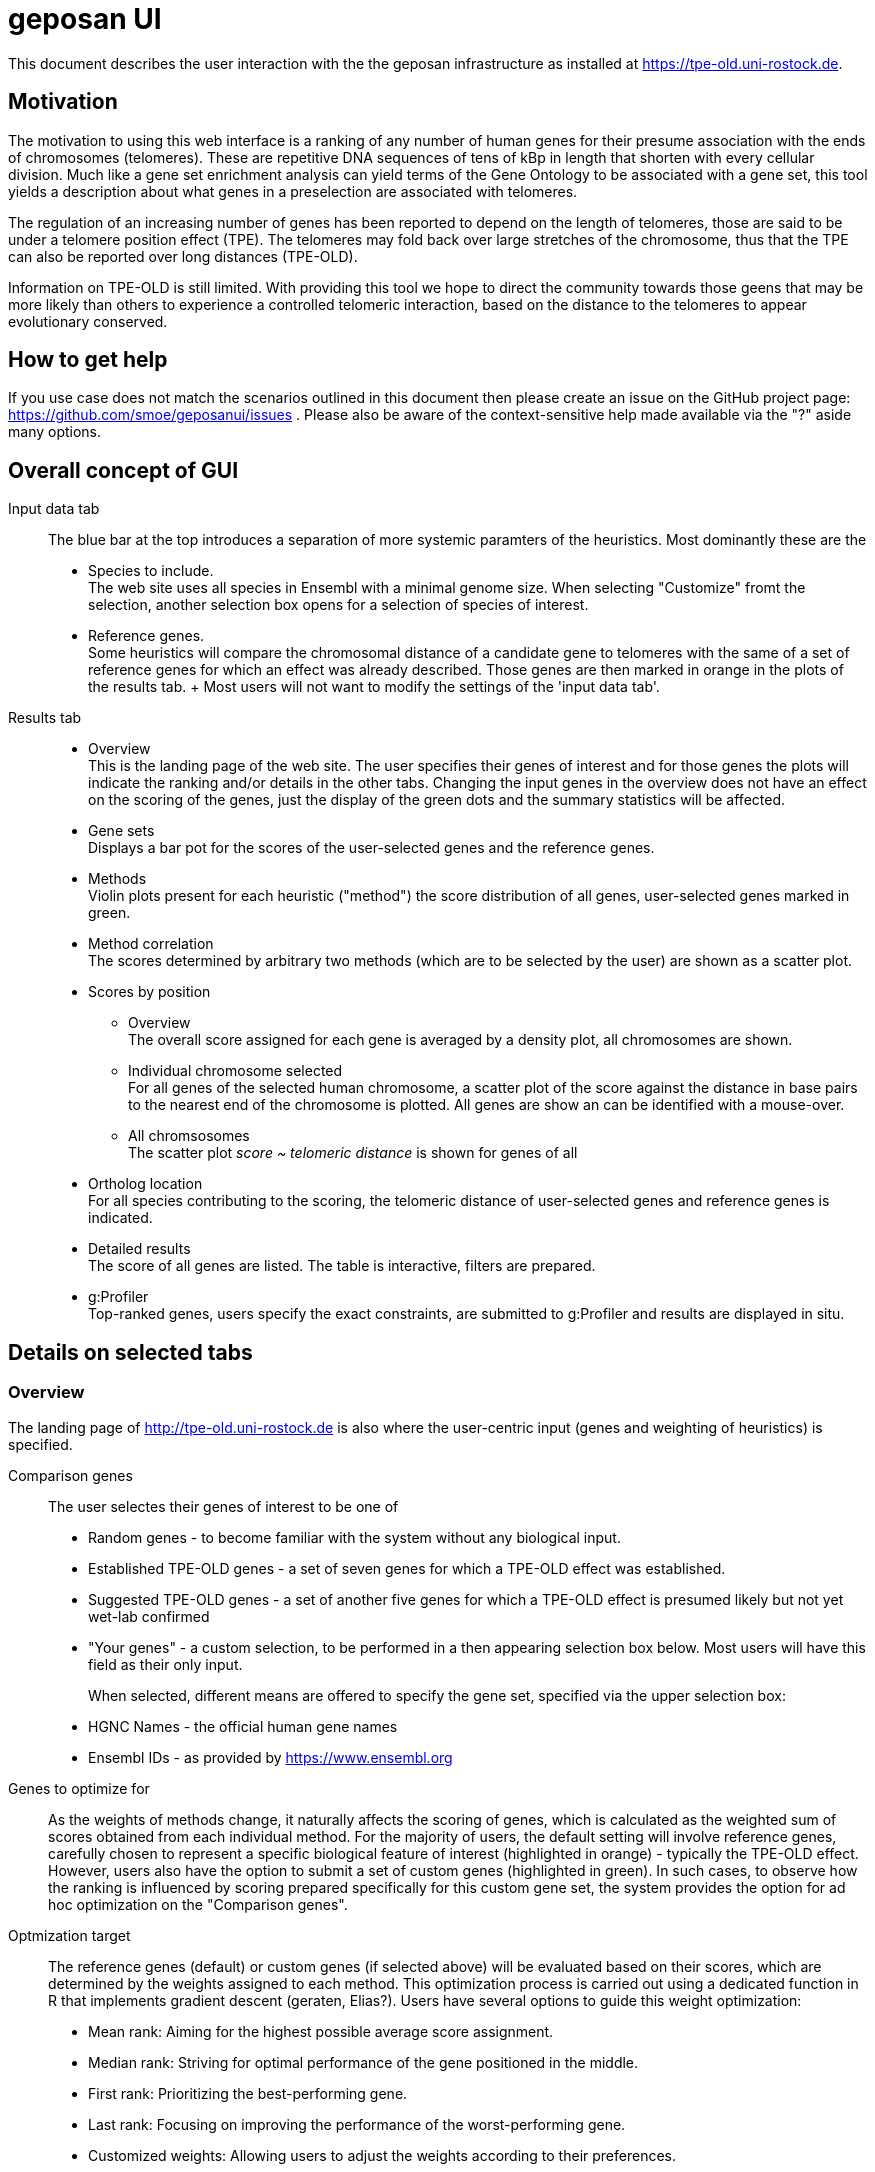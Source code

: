 = geposan UI

This document describes the user interaction with the the geposan infrastructure as installed at https://tpe-old.uni-rostock.de.

== Motivation

The motivation to using this web interface is a ranking of any number of human genes for their presume association with the ends of chromosomes (telomeres). These are repetitive DNA sequences of tens of kBp in length that shorten with every cellular division. Much like a gene set enrichment analysis can yield terms of the Gene Ontology to be associated with a gene set, this tool yields a description about what genes in a preselection are associated with telomeres.

The regulation of an increasing number of genes has been reported to depend on the length of telomeres, those are said to be under a telomere position effect (TPE). The telomeres may fold back over large stretches of the chromosome, thus that the TPE can also be reported over long distances (TPE-OLD).

Information on TPE-OLD is still limited. With providing this tool we hope to direct the community towards those geens that may be more likely than others to experience a controlled telomeric interaction, based on the distance to the telomeres to appear evolutionary conserved.

== How to get help

If you use case does not match the scenarios outlined in this document then please create an issue on the GitHub project page: https://github.com/smoe/geposanui/issues . Please also be aware of the context-sensitive help made available via the "?" aside many options.

== Overall concept of GUI

Input data tab::
  The blue bar at the top introduces a separation of more systemic paramters of the heuristics. Most dominantly these are the
  * Species to include. +
    The web site uses all species in Ensembl with a minimal genome size.  When selecting "Customize" fromt the selection, another selection box opens for a selection of species of interest.
  * Reference genes. +
    Some heuristics will compare the chromosomal distance of a candidate gene to telomeres with the same of a set of reference genes for which an effect was already described. Those genes are then marked in orange in the plots of the results tab.
  +
  Most users will not want to modify the settings of the 'input data tab'.
Results tab::
  * Overview +
    This is the landing page of the web site. The user specifies their genes of interest and for those genes the plots will indicate the ranking and/or details in the other tabs. Changing the input genes in the overview does not have an effect on the scoring of the genes, just the display of the green dots and the summary statistics will be affected.
  * Gene sets +
    Displays a bar pot for the scores of the user-selected genes and the reference genes.
  * Methods +
    Violin plots present for each heuristic ("method") the score distribution of all genes, user-selected genes marked in green.
  * Method correlation +
    The scores determined by arbitrary two methods (which are to be selected by the user) are shown as a scatter plot.
  * Scores by position
    - Overview +
      The overall score assigned for each gene is averaged by a density plot, all chromosomes are shown.
    - Individual chromosome selected +
      For all genes of the selected human chromosome, a scatter plot of the score against the distance in base pairs to the nearest end of the chromosome is plotted. All genes are show an can be identified with a mouse-over.
    - All chromsosomes +
      The scatter plot _score ~ telomeric distance_ is shown for genes of all 
  * Ortholog location +
    For all species contributing to the scoring, the telomeric distance of user-selected genes and reference genes is indicated.
  * Detailed results +
    The score of all genes are listed. The table is interactive, filters are prepared.
  * g:Profiler +
    Top-ranked genes, users specify the exact constraints, are submitted to g:Profiler and results are displayed in situ.

== Details on selected tabs

=== Overview

The landing page of http://tpe-old.uni-rostock.de is also where the user-centric input (genes and weighting of heuristics) is specified.

Comparison genes:: The user selectes their genes of interest to be one of
 * Random genes - to become familiar with the system without any biological input. 
 * Established TPE-OLD genes - a set of seven genes for which a TPE-OLD effect was established.
 * Suggested TPE-OLD genes - a set of another five genes for which a TPE-OLD effect is presumed likely but not yet wet-lab confirmed
 * "Your genes" - a custom selection, to be performed in a then appearing selection box below. Most users will have this field as their only input.
+
When selected, different means are offered to specify the gene set, specified via the upper selection box:
 * HGNC Names - the official human gene names
 * Ensembl IDs - as provided by https://www.ensembl.org

Genes to optimize for::
 As the weights of methods change, it naturally affects the scoring of genes, which is calculated as the weighted sum of scores obtained from each individual method. For the majority of users, the default setting will involve reference genes, carefully chosen to represent a specific biological feature of interest (highlighted in orange) - typically the TPE-OLD effect. However, users also have the option to submit a set of custom genes (highlighted in green). In such cases, to observe how the ranking is influenced by scoring prepared specifically for this custom gene set, the system provides the option for ad hoc optimization on the "Comparison genes".

Optmization target::
 The reference genes (default) or custom genes (if selected above) will be evaluated based on their scores, which are determined by the weights assigned to each method. This optimization process is carried out using a dedicated function in R that implements gradient descent (geraten, Elias?). Users have several options to guide this weight optimization:
 * Mean rank: Aiming for the highest possible average score assignment.
 * Median rank: Striving for optimal performance of the gene positioned in the middle.
 * First rank: Prioritizing the best-performing gene.
 * Last rank: Focusing on improving the performance of the worst-performing gene.
 * Customized weights: Allowing users to adjust the weights according to their preferences.

==== Methods

 Distance to telomeres::
  The chromosomal distance of a gene to the nearest chromosome.
 Adjacency to reference genes::
  Another gene of the reference set has a similar distance.
 Clustering of genes::
  The distance of a gene to the telomere does not change much across many species.
 Correlation with reference genes::
  When (and only when) reference genes are close to the telomeres, so is this gene.
 Assessment by random forest::
  @Elias.
 
=== Gene sets

=== Methods

=== Method correlation

=== Scores by position

=== Ortholog location

=== Detailed results

=== g:Profiler

== References

A paper accompanying this development is currently under peer review. 
